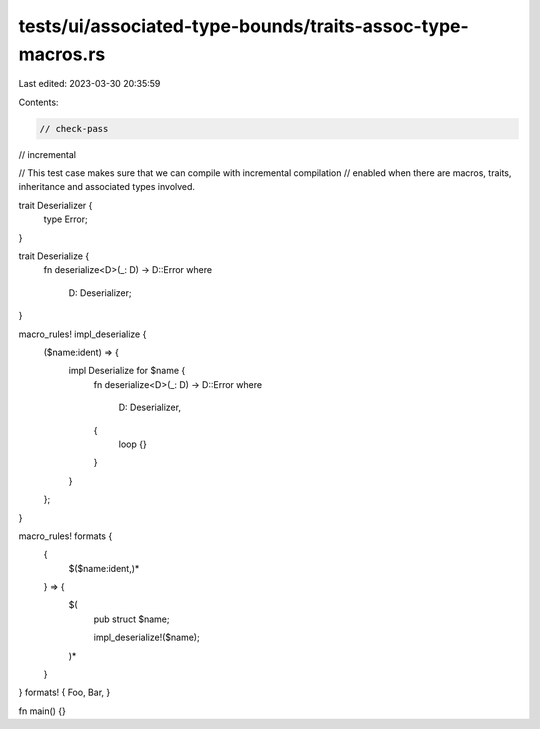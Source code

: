 tests/ui/associated-type-bounds/traits-assoc-type-macros.rs
===========================================================

Last edited: 2023-03-30 20:35:59

Contents:

.. code-block:: rs

    // check-pass
// incremental

// This test case makes sure that we can compile with incremental compilation
// enabled when there are macros, traits, inheritance and associated types involved.

trait Deserializer {
    type Error;
}

trait Deserialize {
    fn deserialize<D>(_: D) -> D::Error
    where
        D: Deserializer;
}

macro_rules! impl_deserialize {
    ($name:ident) => {
        impl Deserialize for $name {
            fn deserialize<D>(_: D) -> D::Error
            where
                D: Deserializer,
            {
                loop {}
            }
        }
    };
}

macro_rules! formats {
    {
        $($name:ident,)*
    } => {
        $(
            pub struct $name;

            impl_deserialize!($name);
        )*
    }
}
formats! { Foo, Bar, }

fn main() {}


